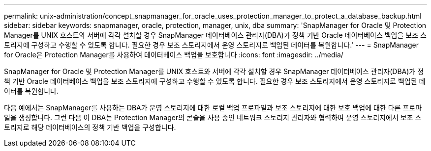 ---
permalink: unix-administration/concept_snapmanager_for_oracle_uses_protection_manager_to_protect_a_database_backup.html 
sidebar: sidebar 
keywords: snapmanager, oracle, protection, manager, unix, dba 
summary: 'SnapManager for Oracle 및 Protection Manager를 UNIX 호스트와 서버에 각각 설치할 경우 SnapManager 데이터베이스 관리자(DBA)가 정책 기반 Oracle 데이터베이스 백업을 보조 스토리지에 구성하고 수행할 수 있도록 합니다. 필요한 경우 보조 스토리지에서 운영 스토리지로 백업된 데이터를 복원합니다.' 
---
= SnapManager for Oracle은 Protection Manager를 사용하여 데이터베이스 백업을 보호합니다
:icons: font
:imagesdir: ../media/


[role="lead"]
SnapManager for Oracle 및 Protection Manager를 UNIX 호스트와 서버에 각각 설치할 경우 SnapManager 데이터베이스 관리자(DBA)가 정책 기반 Oracle 데이터베이스 백업을 보조 스토리지에 구성하고 수행할 수 있도록 합니다. 필요한 경우 보조 스토리지에서 운영 스토리지로 백업된 데이터를 복원합니다.

다음 예에서는 SnapManager를 사용하는 DBA가 운영 스토리지에 대한 로컬 백업 프로파일과 보조 스토리지에 대한 보호 백업에 대한 다른 프로파일을 생성합니다. 그런 다음 이 DBA는 Protection Manager의 콘솔을 사용 중인 네트워크 스토리지 관리자와 협력하여 운영 스토리지에서 보조 스토리지로 해당 데이터베이스의 정책 기반 백업을 구성합니다.
